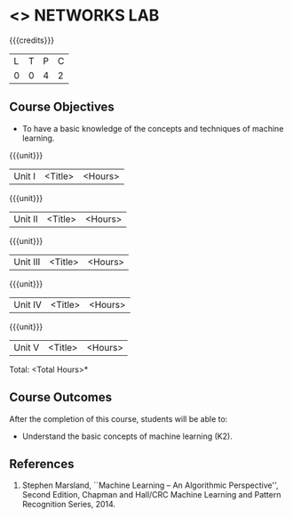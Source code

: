 * <<<507>>> NETWORKS LAB
:properties:
:author: Mr. N. Sujaudeen and Ms. S. V. Jansi Rani
:end:

#+startup: showall

{{{credits}}}
| L | T | P | C |
| 0 | 0 | 4 | 2 |

** Course Objectives
- To have a basic knowledge of the concepts and techniques of machine
  learning.

{{{unit}}}
|Unit I | <Title> | <Hours> |


{{{unit}}}
|Unit II | <Title> | <Hours> |

{{{unit}}}
|Unit III | <Title> | <Hours> |

{{{unit}}}
|Unit IV | <Title> | <Hours> |

{{{unit}}}
|Unit V | <Title> | <Hours> |


\hfill *Total: <Total Hours>*

** Course Outcomes
After the completion of this course, students will be able to: 
- Understand the basic concepts of machine learning (K2).
      
** References
1. Stephen Marsland, ``Machine Learning – An Algorithmic Perspective'', Second Edition, Chapman and Hall/CRC Machine Learning and Pattern Recognition Series, 2014.
